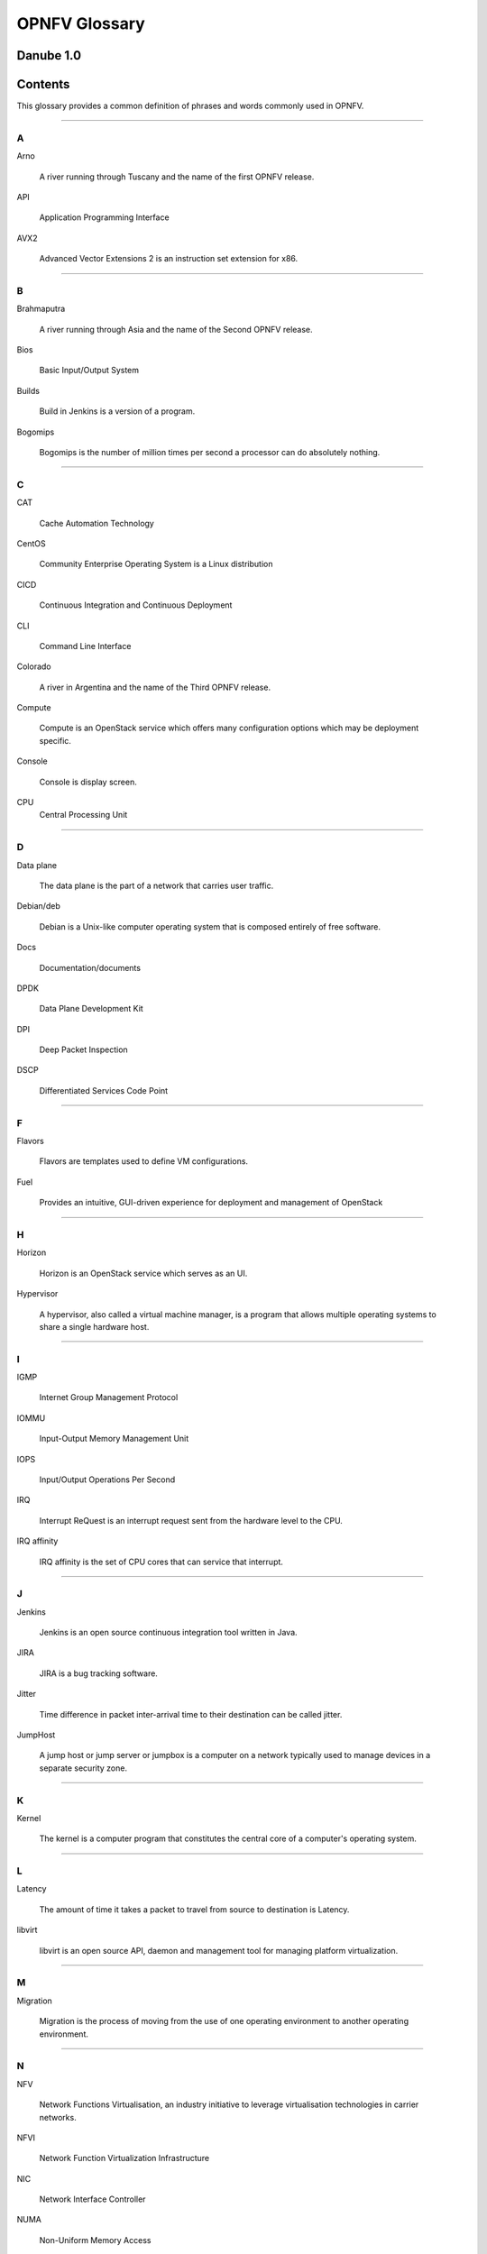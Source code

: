 .. This work is licensed under a Creative Commons Attribution 4.0 International License.

.. http://creativecommons.org/licenses/by/4.0

**************
OPNFV Glossary
**************

Danube 1.0
------------


Contents
--------

This glossary provides a common definition of phrases and words commonly used
in OPNFV.

--------

A
~

Arno

  A river running through Tuscany and the name of the first OPNFV release.

API

  Application Programming Interface

AVX2

  Advanced Vector Extensions 2 is an instruction set extension for x86.


--------

B
~

Brahmaputra

  A river running through Asia and the name of the Second OPNFV release.

Bios

  Basic Input/Output System

Builds

  Build in Jenkins is a version of a program.

Bogomips

  Bogomips is the number of million times per second a processor can do
  absolutely nothing.

--------

C
~

CAT

  Cache Automation Technology

CentOS

  Community Enterprise Operating System is a Linux distribution

CICD

  Continuous Integration and Continuous Deployment

CLI

  Command Line Interface

Colorado

  A river in Argentina and the name of the Third OPNFV release.

Compute

  Compute is an OpenStack service which offers many configuration options
  which may be deployment specific.

Console

  Console is display screen.

CPU
  Central Processing Unit

--------

D
~

Data plane

  The data plane is the part of a network that carries user traffic.

Debian/deb

  Debian is a Unix-like computer operating system that is composed entirely of
  free software.

Docs

  Documentation/documents

DPDK

  Data Plane Development Kit

DPI

  Deep Packet Inspection

DSCP

  Differentiated Services Code Point

--------

F
~

Flavors

  Flavors are templates used to define VM configurations.

Fuel

  Provides an intuitive, GUI-driven experience for deployment and management of OpenStack

--------

H
~

Horizon

  Horizon is an OpenStack service which serves as an UI.

Hypervisor

  A hypervisor, also called a virtual machine manager, is a program that allows
  multiple operating systems to share a single hardware host.

--------

I
~

IGMP

  Internet Group Management Protocol

IOMMU

  Input-Output Memory Management Unit

IOPS

  Input/Output Operations Per Second

IRQ

  Interrupt ReQuest is an interrupt request sent from the hardware level to
  the CPU.

IRQ affinity

  IRQ affinity is the set of CPU cores that can service that interrupt.

--------

J
~

Jenkins

  Jenkins is an open source continuous integration tool written in Java.

JIRA

  JIRA is a bug tracking software.

Jitter

  Time difference in packet inter-arrival time to their destination can be called jitter.

JumpHost

  A jump host or jump server or jumpbox is a computer on a network typically
  used to manage devices in a separate security zone.

--------

K
~

Kernel

  The kernel is a computer program that constitutes the central core of a
  computer's operating system.

--------

L
~

Latency

  The amount of time it takes a packet to travel from source to destination is
  Latency.

libvirt

  libvirt is an open source API, daemon and management tool for managing
  platform virtualization.

--------

M
~

Migration

  Migration is the process of moving from the use of one operating environment
  to another operating environment.

--------

N
~

NFV

  Network Functions Virtualisation, an industry initiative to leverage
  virtualisation technologies in carrier networks.

NFVI

  Network Function Virtualization Infrastructure

NIC

  Network Interface Controller

NUMA

  Non-Uniform Memory Access

--------

O
~

OPNFV

  Open Platform for NFV, an open source project developing an NFV reference
  platform and features.

--------

P
~

Pharos

  Is a lighthouse and is a project deals with developing an OPNFV lab
  infrastructure that is geographically and technically diverse.

Pipeline

  A suite of plugins in Jenkins that lets you orchestrate automation.

Platform

  OPNFV provides an open source platform for deploying NFV solutions that
  leverages investments from a community of developers and solution providers.

Pools

  A Pool is a set of resources that are kept ready to use, rather than acquired
  on use and released afterwards.

--------

Q
~

Qemu

  QEMU is a free and open-source hosted hypervisor that performs hardware
  virtualization.

--------

R
~

RDMA

  Remote Direct Memory Access (RDMA)

Rest-Api

  REST (REpresentational State Transfer) is an architectural style, and an
  approach to communications that is often used in the development of web
  services

--------

S
~

Scaling

  Refers to altering the size.

Slave

  Works with/for master.where master has unidirectional control over one or
  more other devices.

SR-IOV

  Single root IO- Virtualization.

Spin locks

  A spinlock is a lock which causes a thread trying to acquire it to simply
  wait in a loop while repeatedly checking if the lock is available.

Storage

  Refers to computer components which store some data.

--------

T
~

Tenant

   A Tenant is a group of users who share a common access with specific
   privileges to the software instance.

Tickless

  A tickless kernel is an operating system kernel in which timer interrupts
  do not occur at regular intervals, but are only delivered as required.

TSC

  Technical Steering Committee

--------

V
~

VLAN

  A virtual local area network, typically an isolated ethernet network.

VM

  Virtual machine, an emulation in software of a computer system.

VNF

  Virtual network function, typically a networking application or function
  running in a virtual environment.

--------

X
~

XBZRLE

  Helps to reduce the network traffic by just sending the updated data

--------

Y
~

Yardstick

  Yardstick is an infrastructure verification. It is an OPNFV testing project.
